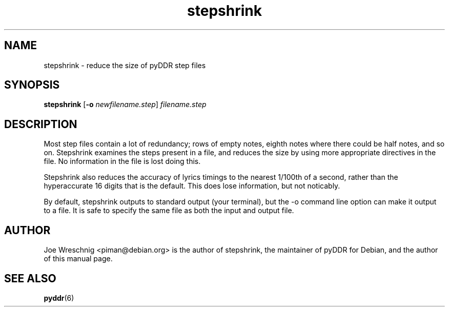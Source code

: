 .TH stepshrink 1 "January 16th, 2003"
.SH NAME
stepshrink - reduce the size of pyDDR step files
.SH SYNOPSIS
\fBstepshrink \fR[\fB\-o \fInewfilename.step\fR] \fIfilename.step\fR
.SH DESCRIPTION
Most step files contain a lot of redundancy; rows of empty notes, eighth
notes where there could be half notes, and so on. Stepshrink examines the
steps present in a file, and reduces the size by using more appropriate
directives in the file. No information in the file is lost doing this.
.PP
Stepshrink also reduces the accuracy of lyrics timings to the nearest
1/100th of a second, rather than the hyperaccurate 16 digits that is the
default. This does lose information, but not noticably.
.PP
By default, stepshrink outputs to standard output (your terminal), but
the \-o command line option can make it output to a file. It is safe to
specify the same file as both the input and output file.
.SH AUTHOR
Joe Wreschnig <piman@debian.org> is the author of stepshrink, the
maintainer of pyDDR for Debian, and the author of this manual page.
.SH SEE ALSO
\fBpyddr\fR(6)
